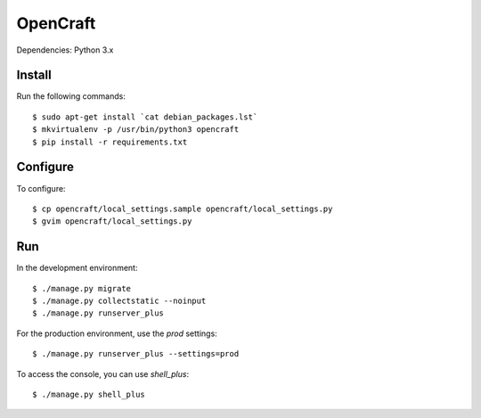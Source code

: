 OpenCraft
=========

Dependencies: Python 3.x

Install
-------

Run the following commands::

    $ sudo apt-get install `cat debian_packages.lst`
    $ mkvirtualenv -p /usr/bin/python3 opencraft
    $ pip install -r requirements.txt

Configure
---------

To configure::

    $ cp opencraft/local_settings.sample opencraft/local_settings.py
    $ gvim opencraft/local_settings.py

Run
---

In the development environment::

    $ ./manage.py migrate
    $ ./manage.py collectstatic --noinput
    $ ./manage.py runserver_plus

For the production environment, use the `prod` settings::

    $ ./manage.py runserver_plus --settings=prod

To access the console, you can use `shell_plus`::

    $ ./manage.py shell_plus
